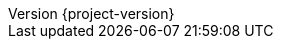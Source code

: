 :revnumber: {project-version}
:doctype: book
:idprefix:
:idseparator: -
:toc: left
:toclevels: 4
:tabsize: 4
:numbered:
:sectanchors:
:sectnums:
:icons: font
:docinfo: shared,private

:sc-ext: java
:project-full-name: yavi
:all: {asterisk}{asterisk}